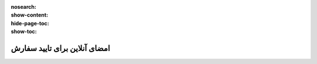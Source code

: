 :nosearch:
:show-content:
:hide-page-toc:
:show-toc:

===========================================
امضای آنلاین برای تایید سفارش
===========================================
